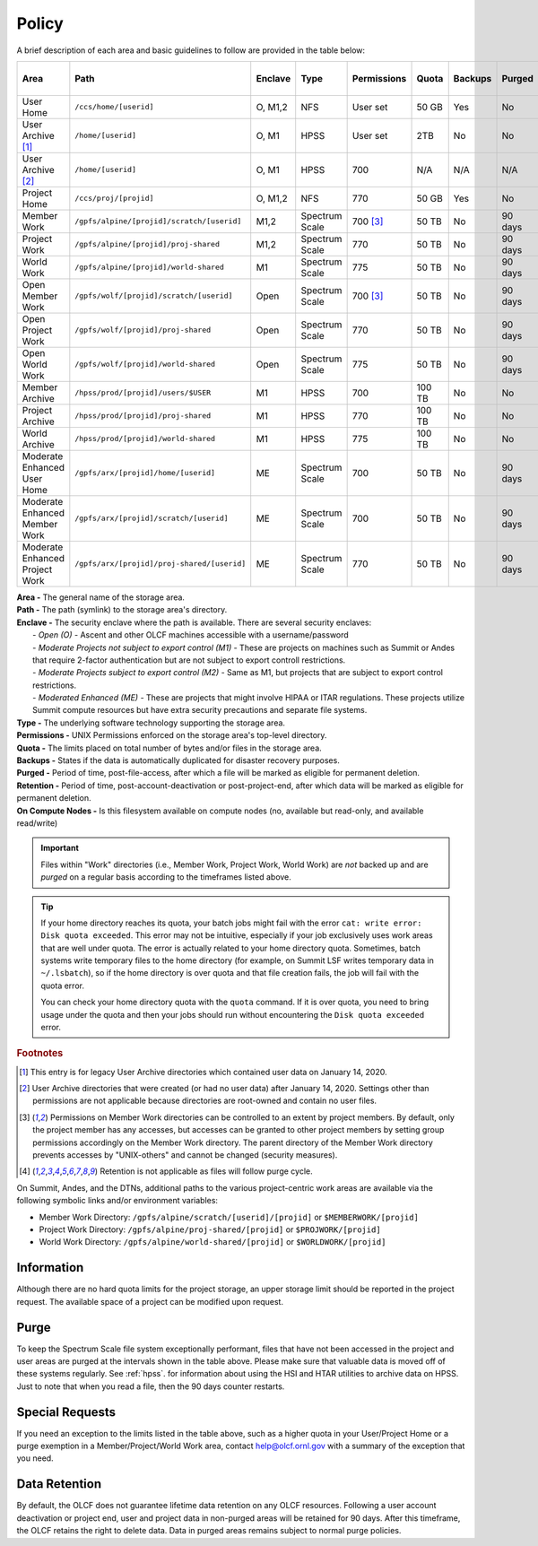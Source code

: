 .. _policy:

*******
Policy
*******



A brief description of each area and basic guidelines to follow are provided in
the table below:

+-----------------------------------+---------------------------------------------+---------+----------------+-------------+--------+---------+---------+------------+------------------+
| Area                              | Path                                        | Enclave | Type           | Permissions |  Quota | Backups | Purged  | Retention  | On Compute Nodes |
+===================================+=============================================+=========+================+=============+========+=========+=========+============+==================+
| User Home                         | ``/ccs/home/[userid]``                      | O, M1,2 | NFS            | User set    |  50 GB | Yes     | No      | 90 days    | Read-only        |
+-----------------------------------+---------------------------------------------+---------+----------------+-------------+--------+---------+---------+------------+------------------+
| User Archive [#f1]_               | ``/home/[userid]``                          | O, M1   | HPSS           | User set    |  2TB   | No      | No      | 90 days    | No               |
+-----------------------------------+---------------------------------------------+---------+----------------+-------------+--------+---------+---------+------------+------------------+
| User Archive [#f2]_               | ``/home/[userid]``                          | O, M1   | HPSS           | 700         |  N/A   | N/A     | N/A     | N/A        | No               |
+-----------------------------------+---------------------------------------------+---------+----------------+-------------+--------+---------+---------+------------+------------------+
| Project Home                      | ``/ccs/proj/[projid]``                      | O, M1,2 | NFS            | 770         |  50 GB | Yes     | No      | 90 days    | Read-only        |
+-----------------------------------+---------------------------------------------+---------+----------------+-------------+--------+---------+---------+------------+------------------+
| Member Work                       | ``/gpfs/alpine/[projid]/scratch/[userid]``  | M1,2    | Spectrum Scale | 700 [#f3]_  |  50 TB | No      | 90 days | N/A [#f4]_ | Read/Write       |
+-----------------------------------+---------------------------------------------+---------+----------------+-------------+--------+---------+---------+------------+------------------+
| Project Work                      | ``/gpfs/alpine/[projid]/proj-shared``       | M1,2    | Spectrum Scale | 770         |  50 TB | No      | 90 days | N/A [#f4]_ | Read/Write       |
+-----------------------------------+---------------------------------------------+---------+----------------+-------------+--------+---------+---------+------------+------------------+
| World Work                        | ``/gpfs/alpine/[projid]/world-shared``      | M1      | Spectrum Scale | 775         |  50 TB | No      | 90 days | N/A [#f4]_ | Read/Write       |
+-----------------------------------+---------------------------------------------+---------+----------------+-------------+--------+---------+---------+------------+------------------+
| Open Member Work                  | ``/gpfs/wolf/[projid]/scratch/[userid]``    | Open    | Spectrum Scale | 700 [#f3]_  |  50 TB | No      | 90 days | N/A [#f4]_ | Read/Write       |
+-----------------------------------+---------------------------------------------+---------+----------------+-------------+--------+---------+---------+------------+------------------+
| Open Project Work                 | ``/gpfs/wolf/[projid]/proj-shared``         | Open    | Spectrum Scale | 770         |  50 TB | No      | 90 days | N/A [#f4]_ | Read/Write       |
+-----------------------------------+---------------------------------------------+---------+----------------+-------------+--------+---------+---------+------------+------------------+
| Open World Work                   | ``/gpfs/wolf/[projid]/world-shared``        | Open    | Spectrum Scale | 775         |  50 TB | No      | 90 days | N/A [#f4]_ | Read/Write       |
+-----------------------------------+---------------------------------------------+---------+----------------+-------------+--------+---------+---------+------------+------------------+
| Member Archive                    | ``/hpss/prod/[projid]/users/$USER``         | M1      | HPSS           | 700         | 100 TB | No      | No      | 90 days    | No               |
+-----------------------------------+---------------------------------------------+---------+----------------+-------------+--------+---------+---------+------------+------------------+
| Project Archive                   | ``/hpss/prod/[projid]/proj-shared``         | M1      | HPSS           | 770         | 100 TB | No      | No      | 90 days    | No               |
+-----------------------------------+---------------------------------------------+---------+----------------+-------------+--------+---------+---------+------------+------------------+
| World Archive                     | ``/hpss/prod/[projid]/world-shared``        | M1      | HPSS           | 775         | 100 TB | No      | No      | 90 days    | No               |
+-----------------------------------+---------------------------------------------+---------+----------------+-------------+--------+---------+---------+------------+------------------+
| Moderate Enhanced User Home       | ``/gpfs/arx/[projid]/home/[userid]``        | ME      | Spectrum Scale | 700         |  50 TB | No      | 90 days | N/A [#f4]_ | Read/Write       |
+-----------------------------------+---------------------------------------------+---------+----------------+-------------+--------+---------+---------+------------+------------------+
| Moderate Enhanced Member Work     | ``/gpfs/arx/[projid]/scratch/[userid]``     | ME      | Spectrum Scale | 700         |  50 TB | No      | 90 days | N/A [#f4]_ | Read/Write       |
+-----------------------------------+---------------------------------------------+---------+----------------+-------------+--------+---------+---------+------------+------------------+
| Moderate Enhanced Project Work    | ``/gpfs/arx/[projid]/proj-shared/[userid]`` | ME      | Spectrum Scale | 770         |  50 TB | No      | 90 days | N/A [#f4]_ | Read/Write       |
+-----------------------------------+---------------------------------------------+---------+----------------+-------------+--------+---------+---------+------------+------------------+


| **Area -** The general name of the storage area.
| **Path -** The path (symlink) to the storage area's directory.
| **Enclave -** The security enclave where the path is available. There are several security enclaves:
|      - *Open (O) -* Ascent and other OLCF machines accessible with a username/password
|      - *Moderate Projects not subject to export control (M1)* - These are projects on machines such as Summit or Andes that require 2-factor authentication but are not subject to export controll restrictions.
|      - *Moderate Projects subject to export control (M2) -* Same as M1, but projects that are subject to export control restrictions.
|      - *Moderated Enhanced (ME) -* These are projects that might involve HIPAA or ITAR regulations. These projects utilize Summit compute resources but have extra security precautions and separate file systems.
| **Type -** The underlying software technology supporting the storage area.
| **Permissions -** UNIX Permissions enforced on the storage area's top-level directory.
| **Quota -** The limits placed on total number of bytes and/or files in the storage area.
| **Backups -** States if the data is automatically duplicated for disaster recovery purposes.
| **Purged -** Period of time, post-file-access, after which a file will be marked as eligible for permanent deletion.
| **Retention -** Period of time, post-account-deactivation or post-project-end, after which data will be marked as eligible for permanent deletion.
| **On Compute Nodes -** Is this filesystem available on compute nodes (no, available but read-only, and available read/write)

.. important::
    Files within "Work" directories (i.e., Member Work, Project Work, World Work) are *not* backed up and are *purged* on a regular basis according to the timeframes listed above.

.. tip::
    If your home directory reaches its quota, your batch jobs might fail with the error ``cat: write error: Disk quota exceeded``. This error may not be intuitive, especially if your job exclusively uses work areas that are well under quota. The error is actually related to your home directory quota. Sometimes, batch systems write temporary files to the home directory (for example, on Summit LSF writes temporary data in ``~/.lsbatch``), so if the home directory is over quota and that file creation fails, the job will fail with the quota error.

    You can check your home directory quota with the ``quota`` command. If it is over quota, you need to bring usage under the quota and then your jobs should run without encountering the ``Disk quota exceeded`` error.

.. rubric:: Footnotes

.. [#f1] This entry is for legacy User Archive directories which contained user data on January 14, 2020.

.. [#f2] User Archive directories that were created (or had no user data) after January 14, 2020. Settings other than permissions are not applicable because directories are root-owned and contain no user files.

.. [#f3] Permissions on Member Work directories can be controlled to an extent by project members. By default, only the project member has any accesses, but accesses can be granted to other project members by setting group permissions accordingly on the Member Work directory. The parent directory of the Member Work directory prevents accesses by "UNIX-others" and cannot be changed (security measures).

.. [#f4] Retention is not applicable as files will follow purge cycle.



On Summit, Andes, and the DTNs, additional paths to the various project-centric work areas are available
via the following symbolic links and/or environment variables:

- Member Work Directory:  ``/gpfs/alpine/scratch/[userid]/[projid]`` or ``$MEMBERWORK/[projid]``
- Project Work Directory: ``/gpfs/alpine/proj-shared/[projid]`` or ``$PROJWORK/[projid]``
- World Work Directory: ``/gpfs/alpine/world-shared/[projid]`` or ``$WORLDWORK/[projid]``

Information
============

Although there are no hard quota limits for the project storage, an upper
storage limit should be reported in the project request. The available space
of a project can be modified upon request.

Purge
======

To keep the Spectrum Scale file system exceptionally performant, files that have
not been accessed in the project and user areas are purged at the intervals
shown in the table above. Please make sure that valuable data is moved off of
these systems regularly. See :ref:`hpss`. for information about using the HSI
and HTAR utilities to archive data on HPSS. Just to note that when you read a
file, then the 90 days counter restarts.

Special Requests
================

If you need an exception to the limits listed in the table above, such as a higher quota in your User/Project Home or a purge exemption in a Member/Project/World Work area, contact help@olcf.ornl.gov with a summary of the exception that you need.

Data Retention
==============

By default, the OLCF does not guarantee lifetime data retention on any OLCF
resources. Following a user account deactivation or project end, user and
project data in non-purged areas will be retained for 90 days. After this
timeframe, the OLCF retains the right to delete data. Data in purged areas
remains subject to normal purge policies.
